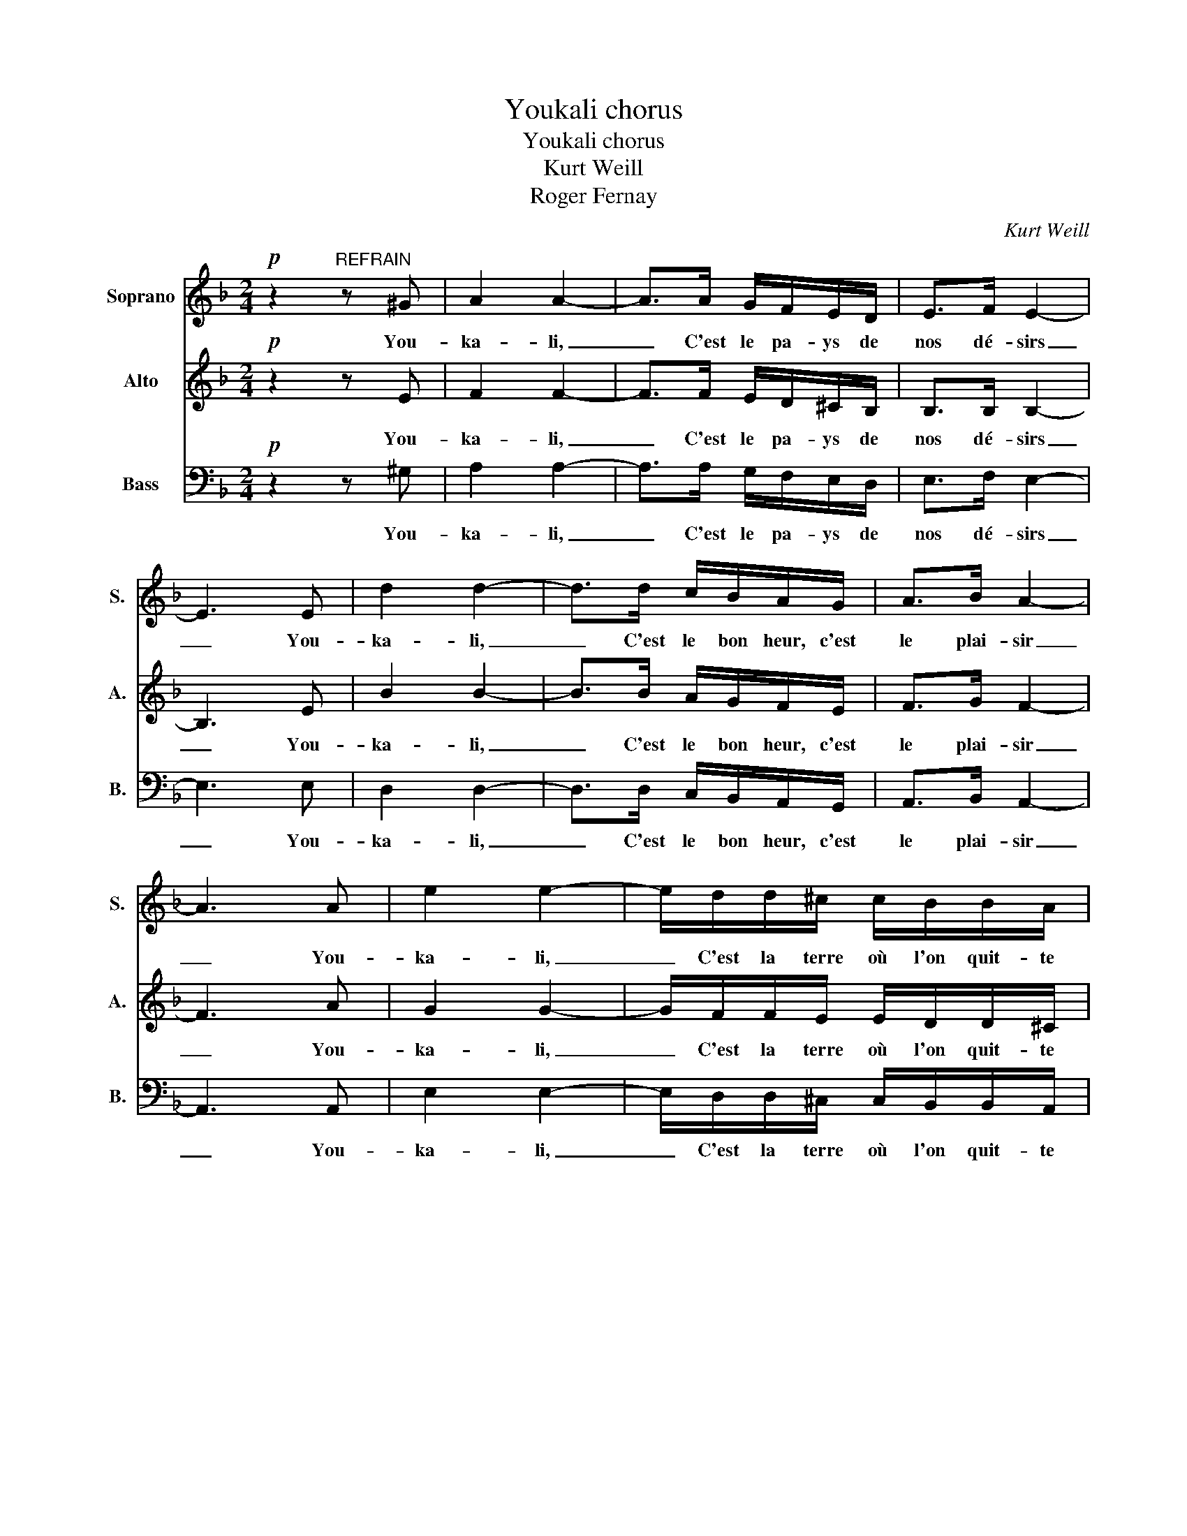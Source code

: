 X:1
T:Youkali chorus
T:Youkali chorus
T:Kurt Weill
T:Roger Fernay
C:Kurt Weill
Z:Roger Fernay
%%score 1 2 3
L:1/8
M:2/4
K:F
V:1 treble nm="Soprano" snm="S."
V:2 treble nm="Alto" snm="A."
V:3 bass nm="Bass" snm="B."
V:1
!p! z2"^REFRAIN" z ^G | A2 A2- | A>A G/F/E/D/ | E>F E2- | E3 E | d2 d2- | d>d c/B/A/G/ | A>B A2- | %8
w: You-|ka- li,|_ C'est le pa- ys de|nos dé- sirs|_ You-|ka- li,|_ C'est le bon heur, c'est|le plai- sir|
 A3 A | e2 e2- | e/d/d/^c/ c/B/B/A/ | G/FE/ D2- | D2"^m𝒇" d2 | B/A^G/ AA | B/A^G/ AA | B/A^G/ A2- | %16
w: _ You-|ka- li,|_ C'est la terre où l'on quit- te|tous les sou- cis|_ C'est|dans no- tre nuit comme|une é- clair- cie, l'é-|toi- le qu'on suit|
 A2 f2 | e>d d2 |!p! z2 z D | d2 d2- | d/"^Solo"d/e/f/ g/f/e/d/ |"^(Solo)" d/c=B/ c2- | %22
w: _ C'est|You- ka- li|You-|ka- li,|_ C'est le res- pect de tous les|voeux é- chan- gés|
 c3"^Chouer" C | B2 B2- | B/"^Solo"B/c/d/ e/d/c/B/ | B/A^G/ A2- | A2"^Choeur" !>!d2 | A>G G2- | %28
w: _ You-|ka- li,|_ C'est le pa- ys des beaux a-|mours par- ta- gés|_ C'est|l'es- pé rance|
 GG/A/ B/B/A/G/ | B>A A2- | A2 d2 | A>G G2- | GG/A/ B/B/A/G/ | B>A A2- | A2 z"^m𝒇" A | f2 f2- | %36
w: _ qui est au coeur de tous|les hu- mains|_ La|dé- li- vrance|_ que nous at- tend- ons tous|pour de- main|_ You-|ka- li,|
 fe/f/ g/f/e/d/ | e>f e2- | e3 G | e2 e2- | e^d/e/ g/f/f/e/ | d>e d2- | d!p! z f2 | e>d d2- | %44
w: _ C'est _ le pa- ys de|nos dé- sirs|_ You-|ka- li,|_ C'est * le bon- heur, c'est|le plai- sir|_ Mais|c'est un rêve,|
 d z f2 | d>c c2- | c z z2 |!pp! _d4- | d2 c2 | c4- | c z z2 | _A4- | A4 | =A4- | A z C2 | %55
w: _ u-|ne fo- lie|_|hou|_ _||||||* Il|
 A>G G2- |1 G2 A2 || G>F F2- | F z/"^Solo" A/ ^G/A/F/E/ :|2 G z!pp! =D2 || F4 | =B4 | A4 | F4 | %64
w: n'y a pas|_ de|You- ka- li|_ Et la vie nous en|* de|You|_|ka|_|
 F4 | z2 dc | =BA (3^GAB | A4 |] %68
w: li!|nn _|_ _ _ _ _||
V:2
!p! z2 z E | F2 F2- | F>F E/D/^C/B,/ | B,>B, B,2- | B,3 E | B2 B2- | B>B A/G/F/E/ | F>G F2- | %8
w: You-|ka- li,|_ C'est le pa- ys de|nos dé- sirs|_ You-|ka- li,|_ C'est le bon heur, c'est|le plai- sir|
 F3 A | G2 G2- | G/F/F/E/ E/D/D/^C/ | D/DB,/ B,2- | B,2"^m𝒇" D2 | D/FD/ FF | D/FD/ FF | %15
w: _ You-|ka- li,|_ C'est la terre où l'on quit- te|tous les sou- cis|_ C'est|dans no- tre nuit comme|une é- clair- cie, l'é-|
 ^C/EC/ E2- | E2 A2 | G>F F2 |!p! z2 z D | B2 B2- | B/ z/ z z2 | z4 | z3 C | G2 G2- | G/ z/ z z2 | %25
w: toi- le qu'on suit|_ C'est|You- ka- li|You-|ka- li,|_||You-|ka- li,|_|
 z4 | z2 !>!F2 | D>D D2- | DG/A/ B/B/A/G/ | F>F F2- | F2 F2 | D>D D2- | DG/A/ B/B/A/G/ | G>G G2- | %34
w: |C'est|l'es- pé rance|_ qui est au coeur de tous|les hu- mains|_ La|dé- li- vrance|_ que nous at- tend- ons tous|pour de- main|
 G2 z"^m𝒇" A | d2 d2- | de/d/ ^c/d/A/F/ | B>B B2- | B3 G | ^c2 c2- | c^d/e/ e/d/A/A/ | A>A A2- | %42
w: _ You-|ka- li,|_ C'est * le pa- ys de|nos dé- sirs,|_ You-|ka- li,|_ C'est * le bon- heur, c'est|le plai- sir|
 A!p! z d2 | B>_A A2- | A z d2 | A>A A2- | A z C2 | A>G G2- | G2 A2 | G>F F2- | F z z2 |!pp! F4- | %52
w: _ Mais|c'est un rêve,|_ u-|ne fo- lie|_ Il|n'y a pas|_ de|You- ka- li|_|hou|
 F4- | F4- | F z C2 | _D>D D2- |1 D2 E2 || =D>C C2- | C z z2 :|2 _D z!pp! =D2 || F4- | F2 FE | D4 | %63
w: _||* Il|n'y a pas|_ de|You- ka- li|_|* de|You|_ _ _|ka|
 =B,4 | A,4 | z2 FE | _E4- | E4 |] %68
w: _|li!|nn _|_||
V:3
!p! z2 z ^G, | A,2 A,2- | A,>A, G,/F,/E,/D,/ | E,>F, E,2- | E,3 E, | D,2 D,2- | %6
w: You-|ka- li,|_ C'est le pa- ys de|nos dé- sirs|_ You-|ka- li,|
 D,>D, C,/B,,/A,,/G,,/ | A,,>B,, A,,2- | A,,3 A,, | E,2 E,2- | E,/D,/D,/^C,/ C,/B,,/B,,/A,,/ | %11
w: _ C'est le bon heur, c'est|le plai- sir|_ You-|ka- li,|_ C'est la terre où l'on quit- te|
 G,/F,E,/ D,2- | D,2"^m𝒇" D2 | B,/A,^G,/ A,A, | B,/A,^G,/ A,A, | B,/A,^G,/ A,2- | A,2 F,2 | %17
w: tous les sou- cis|_ C'est|dans no- tre nuit comme|une é- clair- cie, l'é-|toi- le qu'on suit|_ C'est|
 E,>D, D,2 |!p! z2 z D, | D,2 D,2- | D,/ z/ z z2 | z4 | z3 C, | B,,2 B,,2- | B,,/ z/ z z2 | z4 | %26
w: You- ka- li|You-|ka- li,|_||You-|ka- li,|_||
 z2 !>!D,2 | A,,>G,, G,,2- | G,,G,,/A,,/ B,,/B,,/A,,/G,,/ | B,,>A,, A,,2- | A,,2 D,2 | %31
w: C'est|l'es- pé rance|_ qui est au coeur de tous|les hu- mains|_ La|
 A,,>G,, G,,2- | G,,G,,/A,,/ B,,/B,,/A,,/G,,/ | B,,>A,, A,,2- | A,,2 z"^m𝒇" A,, | F,2 F,2- | %36
w: dé- li- vrance|_ que nous at- tend- ons tous|pour de- main|_ You-|ka- li,|
 F,E,/F,/ G,/F,/E,/D,/ | E,>F, E,2- | E,3 G,, | E,2 E,2- | E,^D,/E,/ G,/F,/F,/E,/ | D,>E, D,2- | %42
w: _ C'est _ le pa- ys de|nos dé- sirs|_ You-|ka- li,|_ C'est * le bon- heur, c'est|le plai- sir|
 D,!p! z F,2 | E,>D, D,2- | D, z F,2 | D,>C, C,2- | C, z C,2 | A,>G, G,2- | G,2 A,2 | G,>F,- F,2 | %50
w: _ Mais|c'est un rêve,|_ u-|ne fo- lie|_ Il|n'y a pas|_ de|You- ka- li|
 F, z z2 | z4 | z4 | z4 | z4 | z4 |1 z4 || z4 | z4 :|2 z2!pp! =D,2 || F,4- | F,4 | F,4- | F,4 | %64
w: _|||||||||de|You|_|ka|_|
 F,4 | z4 | F,4- | F,4 |] %68
w: li!||nn|_|

